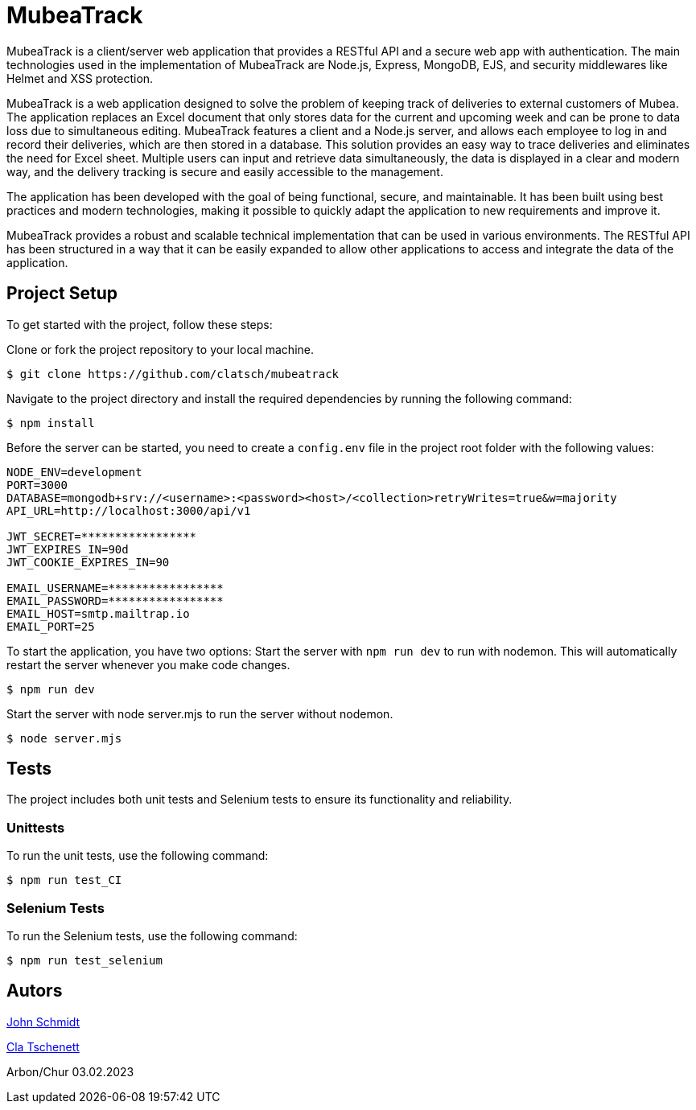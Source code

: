 = MubeaTrack
MubeaTrack is a client/server web application that provides a RESTful API and a secure web app with authentication. The main technologies used in the implementation of MubeaTrack are Node.js, Express, MongoDB, EJS, and security middlewares like Helmet and XSS protection.

MubeaTrack is a web application designed to solve the problem of keeping track of deliveries to external customers of Mubea.
The application replaces an Excel document that only stores data for the current and upcoming week and can be prone to data loss due to simultaneous editing.
MubeaTrack features a client and a Node.js server, and allows each employee to log in and record their deliveries, which are then stored in a database.
This solution provides an easy way to trace deliveries and eliminates the need for Excel sheet.
Multiple users can input and retrieve data simultaneously, the data is displayed in a clear and modern way, and the delivery tracking is secure and easily accessible to the management.

The application has been developed with the goal of being functional, secure, and maintainable.
It has been built using best practices and modern technologies, making it possible to quickly adapt the application to new requirements and improve it.

MubeaTrack provides a robust and scalable technical implementation that can be used in various environments.
The RESTful API has been structured in a way that it can be easily expanded to allow other applications to access and integrate the data of the application.

== Project Setup

To get started with the project, follow these steps:

Clone or fork the project repository to your local machine.

....
$ git clone https://github.com/clatsch/mubeatrack
....

Navigate to the project directory and install the required dependencies by running the following command:

....
$ npm install
....

Before the server can be started, you need to create a `config.env` file in the project root folder with the following values:

....
NODE_ENV=development
PORT=3000
DATABASE=mongodb+srv://<username>:<password><host>/<collection>retryWrites=true&w=majority
API_URL=http://localhost:3000/api/v1

JWT_SECRET=*****************
JWT_EXPIRES_IN=90d
JWT_COOKIE_EXPIRES_IN=90

EMAIL_USERNAME=*****************
EMAIL_PASSWORD=*****************
EMAIL_HOST=smtp.mailtrap.io
EMAIL_PORT=25
....

To start the application, you have two options:
Start the server with `npm run dev` to run with nodemon.
This will automatically restart the server whenever you make code changes.

....
$ npm run dev
....

Start the server with node server.mjs to run the server without nodemon.

....
$ node server.mjs
....

== Tests

The project includes both unit tests and Selenium tests to ensure its functionality and reliability.

=== Unittests

To run the unit tests, use the following command:

....
$ npm run test_CI
....

=== Selenium Tests

To run the Selenium tests, use the following command:

....
$ npm run test_selenium
....

== Autors
https://github.com/JoSchmidtIBW[John Schmidt]

https://github.com/clatsch[Cla Tschenett]

Arbon/Chur 03.02.2023
